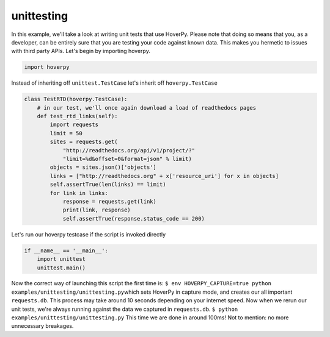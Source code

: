 .. unittesting

unittesting
********


In this example, we'll take a look at writing unit tests that use
HoverPy. Please note that doing so means that you, as a developer, can
be entirely sure that you are testing your code against known data. This
makes you hermetic to issues with third party APIs. Let's begin by
importing hoverpy.

.. code:: python

    import hoverpy

Instead of inheriting off ``unittest.TestCase`` let's inherit off
``hoverpy.TestCase``

.. code:: python

    class TestRTD(hoverpy.TestCase):
        # in our test, we'll once again download a load of readthedocs pages
        def test_rtd_links(self):
            import requests
            limit = 50
            sites = requests.get(
                "http://readthedocs.org/api/v1/project/?"
                "limit=%d&offset=0&format=json" % limit)
            objects = sites.json()['objects']
            links = ["http://readthedocs.org" + x['resource_uri'] for x in objects]
            self.assertTrue(len(links) == limit)
            for link in links:
                response = requests.get(link)
                print(link, response)
                self.assertTrue(response.status_code == 200)

Let's run our hoverpy testcase if the script is invoked directly

.. code:: python

    if __name__ == '__main__':
        import unittest
        unittest.main()

.. raw:: html

   <hr> 

Now the correct way of launching this script the first time is:
``$ env HOVERPY_CAPTURE=true python examples/unittesting/unittesting.py``\ 
which sets HoverPy in capture mode, and creates our all important
``requests.db``. This process may take around 10 seconds depending on
your internet speed. Now when we rerun our unit tests, we're always
running against the data we captured in ``requests.db``.
``$ python examples/unittesting/unittesting.py``\  This time we are done
in around 100ms! Not to mention: no more unnecessary breakages.
